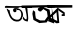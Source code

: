 SplineFontDB: 3.2
FontName: Untitled1
FullName: Untitled1
FamilyName: Untitled1
Weight: Regular
Copyright: Copyright (c) 2021, Asus
UComments: "2021-2-15: Created with FontForge (http://fontforge.org)"
Version: 001.000
ItalicAngle: 0
UnderlinePosition: -100
UnderlineWidth: 50
Ascent: 800
Descent: 200
InvalidEm: 0
LayerCount: 2
Layer: 0 0 "Back" 1
Layer: 1 0 "Fore" 0
XUID: [1021 834 2007442253 12176]
OS2Version: 0
OS2_WeightWidthSlopeOnly: 0
OS2_UseTypoMetrics: 1
CreationTime: 1613388451
ModificationTime: 1613578262
OS2TypoAscent: 0
OS2TypoAOffset: 1
OS2TypoDescent: 0
OS2TypoDOffset: 1
OS2TypoLinegap: 0
OS2WinAscent: 0
OS2WinAOffset: 1
OS2WinDescent: 0
OS2WinDOffset: 1
HheadAscent: 0
HheadAOffset: 1
HheadDescent: 0
HheadDOffset: 1
OS2Vendor: 'PfEd'
DEI: 91125
Encoding: Custom
Compacted: 1
UnicodeInterp: none
NameList: AGL For New Fonts
DisplaySize: -48
AntiAlias: 1
FitToEm: 0
WinInfo: 0 38 13
BeginChars: 264 3

StartChar: uni0995
Encoding: 1 2453 0
Width: 1000
Flags: H
LayerCount: 2
Fore
SplineSet
446 632.508038585 m 1
 458 568 l 25
 586 478 l 25
 542 466 l 25
 542 426 l 25
 622 428 l 25
 618 514 l 25
 446 632.508038585 l 1
412 522 m 29
 432 304 l 29
 264 380 l 29
 412 522 l 29
228 412 m 25
 232 334 l 25
 414 244 l 25
 482 252 l 25
 482 252 452 630 446 632.508038585 c 0
 440 635.01607717 228 412 228 412 c 25
188 702 m 25
 186 630 l 17
 446 632.508038585 l 0
 808 636 l 9
 808 698 l 25
 188 702 l 25
EndSplineSet
EndChar

StartChar: uni0985
Encoding: 2 2437 1
Width: 1000
Flags: HWO
LayerCount: 2
Fore
SplineSet
635 600 m 1
 648.811038047 521.0170294 680.862304688 401.220703125 665 348 c 1
 646.878126846 334.687773578 622.948005184 343.0148671 600 383 c 1
 555.922445666 436.402538381 577.876787803 413.720900294 567 362 c 1
 600 298 657.871440895 291.191956519 696 289 c 1
 724.235351562 385 683.061726226 518 686 614 c 1
 656.546023325 636.271069414 614.046565403 679.143612216 635 600 c 1
627 621 m 1049
500 360 m 1
 534 408 545.704459182 471.697867587 516 539 c 1
 524.200462323 524.119135549 495.43359375 582.811523438 460 578 c 1
 418.96644795 571.164118158 396.120117188 585.34375 402 632 c 5
 574.279296875 607.17578125 585.885742188 475.092773438 572 413 c 1
 567.615307936 409.908906318 552 316 475 292 c 1
 398 272 327.590071149 311.723683502 336 308 c 1
 302.526367188 328.697265625 278.153358627 355.36083575 264 374 c 1
 232.642158892 421.628416218 222.937700771 457.20962467 224 453 c 1
 170 591 l 1
 161.935546875 647.951171875 205 568 238 570 c 1
 253 534 231.801757812 557.458007812 262 467 c 1
 258.860351562 472.69921875 288 404 317 376 c 0
 350.194437352 343.950198419 449.332971079 300.532738612 500 360 c 1
344 613 m 1
 354.909179688 621.640625 363.379882812 626.037109375 394 632 c 1
 405.090820312 617.359375 394.73828125 611.228515625 399 598 c 1
 447.250976562 529.049804688 351.131835938 490.9453125 329 556 c 1
 321.231445312 590.526367188 339 611 344 613 c 1
776 632 m 1
 768.995359458 628.56637913 479.452148438 678.065429688 454 629 c 1
 456.019459677 635.739218429 234.850577777 631.250234388 124 634 c 1
 119.40163441 675.420010376 123.880141257 671.321972275 152 683 c 1
 397.83549371 668.049867382 560.907049766 680.875897866 805 679 c 1
 816.608398438 652.23828125 796.4453125 645.764648438 776 632 c 1
EndSplineSet
EndChar

StartChar: glyph2
Encoding: 256 47 2
Width: 0
VWidth: 0
Flags: H
LayerCount: 2
Fore
SplineSet
1354 238 m 0
 1352 242 1190.33766234 296 1197.16883117 302 c 4
 1204 308 1222 344 1222 344 c 29
 1300 322 l 29
 1296 638 l 1053
1350 468 m 0
 1354 476 1354 286 1354 286 c 25
 1354 238 l 1049
1350 468 m 25
 1350 468 1338 628.903846154 1338 637.451923077 c 1028
1082 632 m 4
 1088 632 1240 574 1240 574 c 29
 1266 408 l 21
 1197.16883117 302 l 4
 1166 254 l 13
 984 238 l 29
 836 318 l 29
 810 470 l 29
 826 560 l 29
 878 522 l 29
 884 434 l 29
 898 356 l 29
 1004 304 l 29
 1118 304 l 29
 1192 406 l 29
 1174 530 l 29
 1082 590 l 1053
1082 632 m 1028
1038 548 m 28
 1011 533 982 540 960 562 c 28
 940 583 940 613 962 626 c 20
 985.628523264 639.255025246 996.585560339 633.253797891 1020 634 c 4
 1037.21408441 634.548601046 1067.59438515 646.829309409 1082 632 c 12
 1108 606 1070 566 1038 548 c 28
540 688 m 25
 1374 690 l 25
 1376 638 l 17
 1338 637.451923077 l 4
 544 626 l 9
 540 688 l 25
EndSplineSet
EndChar
EndChars
EndSplineFont
